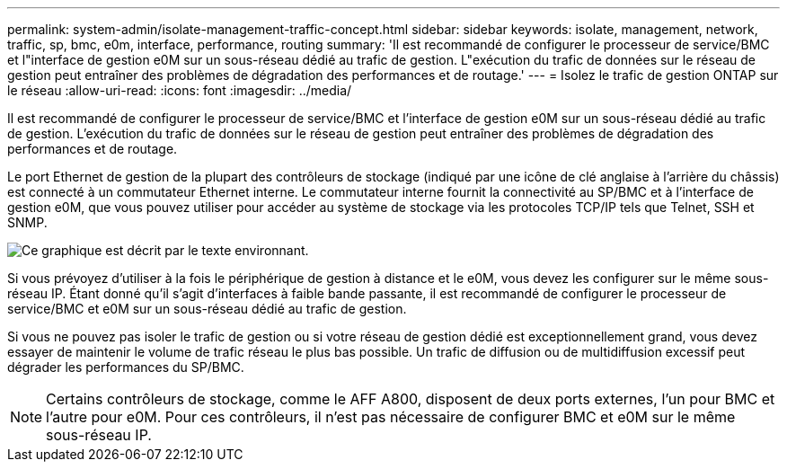 ---
permalink: system-admin/isolate-management-traffic-concept.html 
sidebar: sidebar 
keywords: isolate, management, network, traffic, sp, bmc, e0m, interface, performance, routing 
summary: 'Il est recommandé de configurer le processeur de service/BMC et l"interface de gestion e0M sur un sous-réseau dédié au trafic de gestion. L"exécution du trafic de données sur le réseau de gestion peut entraîner des problèmes de dégradation des performances et de routage.' 
---
= Isolez le trafic de gestion ONTAP sur le réseau
:allow-uri-read: 
:icons: font
:imagesdir: ../media/


[role="lead"]
Il est recommandé de configurer le processeur de service/BMC et l'interface de gestion e0M sur un sous-réseau dédié au trafic de gestion. L'exécution du trafic de données sur le réseau de gestion peut entraîner des problèmes de dégradation des performances et de routage.

Le port Ethernet de gestion de la plupart des contrôleurs de stockage (indiqué par une icône de clé anglaise à l'arrière du châssis) est connecté à un commutateur Ethernet interne. Le commutateur interne fournit la connectivité au SP/BMC et à l'interface de gestion e0M, que vous pouvez utiliser pour accéder au système de stockage via les protocoles TCP/IP tels que Telnet, SSH et SNMP.

image:prnt_en_drw_e0m.png["Ce graphique est décrit par le texte environnant."]

Si vous prévoyez d'utiliser à la fois le périphérique de gestion à distance et le e0M, vous devez les configurer sur le même sous-réseau IP. Étant donné qu'il s'agit d'interfaces à faible bande passante, il est recommandé de configurer le processeur de service/BMC et e0M sur un sous-réseau dédié au trafic de gestion.

Si vous ne pouvez pas isoler le trafic de gestion ou si votre réseau de gestion dédié est exceptionnellement grand, vous devez essayer de maintenir le volume de trafic réseau le plus bas possible. Un trafic de diffusion ou de multidiffusion excessif peut dégrader les performances du SP/BMC.

[NOTE]
====
Certains contrôleurs de stockage, comme le AFF A800, disposent de deux ports externes, l'un pour BMC et l'autre pour e0M. Pour ces contrôleurs, il n'est pas nécessaire de configurer BMC et e0M sur le même sous-réseau IP.

====